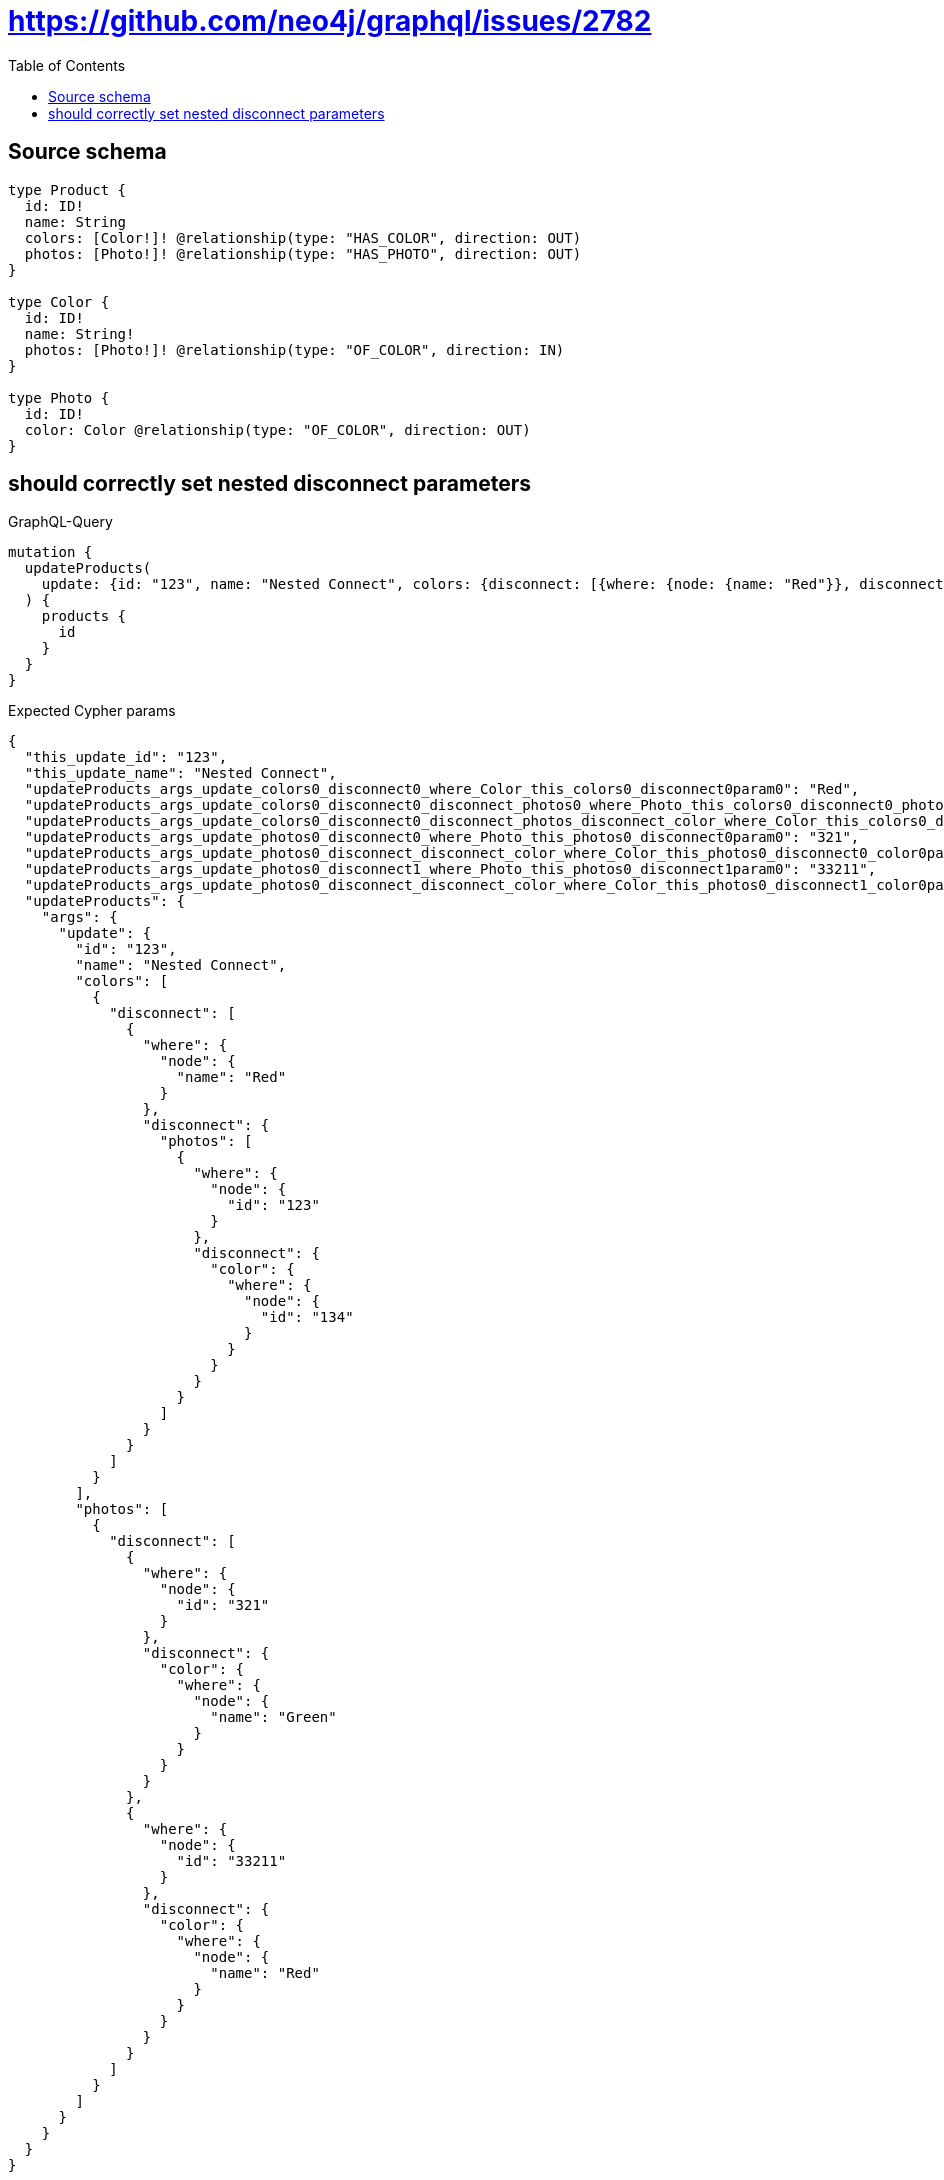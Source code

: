 :toc:

= https://github.com/neo4j/graphql/issues/2782

== Source schema

[source,graphql,schema=true]
----
type Product {
  id: ID!
  name: String
  colors: [Color!]! @relationship(type: "HAS_COLOR", direction: OUT)
  photos: [Photo!]! @relationship(type: "HAS_PHOTO", direction: OUT)
}

type Color {
  id: ID!
  name: String!
  photos: [Photo!]! @relationship(type: "OF_COLOR", direction: IN)
}

type Photo {
  id: ID!
  color: Color @relationship(type: "OF_COLOR", direction: OUT)
}
----
== should  correctly set nested disconnect parameters

.GraphQL-Query
[source,graphql]
----
mutation {
  updateProducts(
    update: {id: "123", name: "Nested Connect", colors: {disconnect: [{where: {node: {name: "Red"}}, disconnect: {photos: [{where: {node: {id: "123"}}, disconnect: {color: {where: {node: {id: "134"}}}}}]}}]}, photos: {disconnect: [{where: {node: {id: "321"}}, disconnect: {color: {where: {node: {name: "Green"}}}}}, {where: {node: {id: "33211"}}, disconnect: {color: {where: {node: {name: "Red"}}}}}]}}
  ) {
    products {
      id
    }
  }
}
----

.Expected Cypher params
[source,json]
----
{
  "this_update_id": "123",
  "this_update_name": "Nested Connect",
  "updateProducts_args_update_colors0_disconnect0_where_Color_this_colors0_disconnect0param0": "Red",
  "updateProducts_args_update_colors0_disconnect0_disconnect_photos0_where_Photo_this_colors0_disconnect0_photos0param0": "123",
  "updateProducts_args_update_colors0_disconnect0_disconnect_photos_disconnect_color_where_Color_this_colors0_disconnect0_photos0_color0param0": "134",
  "updateProducts_args_update_photos0_disconnect0_where_Photo_this_photos0_disconnect0param0": "321",
  "updateProducts_args_update_photos0_disconnect_disconnect_color_where_Color_this_photos0_disconnect0_color0param0": "Green",
  "updateProducts_args_update_photos0_disconnect1_where_Photo_this_photos0_disconnect1param0": "33211",
  "updateProducts_args_update_photos0_disconnect_disconnect_color_where_Color_this_photos0_disconnect1_color0param0": "Red",
  "updateProducts": {
    "args": {
      "update": {
        "id": "123",
        "name": "Nested Connect",
        "colors": [
          {
            "disconnect": [
              {
                "where": {
                  "node": {
                    "name": "Red"
                  }
                },
                "disconnect": {
                  "photos": [
                    {
                      "where": {
                        "node": {
                          "id": "123"
                        }
                      },
                      "disconnect": {
                        "color": {
                          "where": {
                            "node": {
                              "id": "134"
                            }
                          }
                        }
                      }
                    }
                  ]
                }
              }
            ]
          }
        ],
        "photos": [
          {
            "disconnect": [
              {
                "where": {
                  "node": {
                    "id": "321"
                  }
                },
                "disconnect": {
                  "color": {
                    "where": {
                      "node": {
                        "name": "Green"
                      }
                    }
                  }
                }
              },
              {
                "where": {
                  "node": {
                    "id": "33211"
                  }
                },
                "disconnect": {
                  "color": {
                    "where": {
                      "node": {
                        "name": "Red"
                      }
                    }
                  }
                }
              }
            ]
          }
        ]
      }
    }
  }
}
----

.Expected Cypher output
[source,cypher]
----
MATCH (this:Product)


SET this.id = $this_update_id
SET this.name = $this_update_name
WITH this
CALL {
WITH this
OPTIONAL MATCH (this)-[this_colors0_disconnect0_rel:HAS_COLOR]->(this_colors0_disconnect0:Color)
WHERE this_colors0_disconnect0.name = $updateProducts_args_update_colors0_disconnect0_where_Color_this_colors0_disconnect0param0
CALL {
	WITH this_colors0_disconnect0, this_colors0_disconnect0_rel, this
	WITH collect(this_colors0_disconnect0) as this_colors0_disconnect0, this_colors0_disconnect0_rel, this
	UNWIND this_colors0_disconnect0 as x
	DELETE this_colors0_disconnect0_rel
}
CALL {
WITH this, this_colors0_disconnect0
OPTIONAL MATCH (this_colors0_disconnect0)<-[this_colors0_disconnect0_photos0_rel:OF_COLOR]-(this_colors0_disconnect0_photos0:Photo)
WHERE this_colors0_disconnect0_photos0.id = $updateProducts_args_update_colors0_disconnect0_disconnect_photos0_where_Photo_this_colors0_disconnect0_photos0param0
CALL {
	WITH this_colors0_disconnect0_photos0, this_colors0_disconnect0_photos0_rel, this_colors0_disconnect0
	WITH collect(this_colors0_disconnect0_photos0) as this_colors0_disconnect0_photos0, this_colors0_disconnect0_photos0_rel, this_colors0_disconnect0
	UNWIND this_colors0_disconnect0_photos0 as x
	DELETE this_colors0_disconnect0_photos0_rel
}
CALL {
WITH this, this_colors0_disconnect0, this_colors0_disconnect0_photos0
OPTIONAL MATCH (this_colors0_disconnect0_photos0)-[this_colors0_disconnect0_photos0_color0_rel:OF_COLOR]->(this_colors0_disconnect0_photos0_color0:Color)
WHERE this_colors0_disconnect0_photos0_color0.id = $updateProducts_args_update_colors0_disconnect0_disconnect_photos_disconnect_color_where_Color_this_colors0_disconnect0_photos0_color0param0
CALL {
	WITH this_colors0_disconnect0_photos0_color0, this_colors0_disconnect0_photos0_color0_rel, this_colors0_disconnect0_photos0
	WITH collect(this_colors0_disconnect0_photos0_color0) as this_colors0_disconnect0_photos0_color0, this_colors0_disconnect0_photos0_color0_rel, this_colors0_disconnect0_photos0
	UNWIND this_colors0_disconnect0_photos0_color0 as x
	DELETE this_colors0_disconnect0_photos0_color0_rel
}
RETURN count(*) AS disconnect_this_colors0_disconnect0_photos0_color_Color
}
RETURN count(*) AS disconnect_this_colors0_disconnect0_photos_Photo
}
RETURN count(*) AS disconnect_this_colors0_disconnect_Color
}
WITH this
CALL {
WITH this
OPTIONAL MATCH (this)-[this_photos0_disconnect0_rel:HAS_PHOTO]->(this_photos0_disconnect0:Photo)
WHERE this_photos0_disconnect0.id = $updateProducts_args_update_photos0_disconnect0_where_Photo_this_photos0_disconnect0param0
CALL {
	WITH this_photos0_disconnect0, this_photos0_disconnect0_rel, this
	WITH collect(this_photos0_disconnect0) as this_photos0_disconnect0, this_photos0_disconnect0_rel, this
	UNWIND this_photos0_disconnect0 as x
	DELETE this_photos0_disconnect0_rel
}
CALL {
WITH this, this_photos0_disconnect0
OPTIONAL MATCH (this_photos0_disconnect0)-[this_photos0_disconnect0_color0_rel:OF_COLOR]->(this_photos0_disconnect0_color0:Color)
WHERE this_photos0_disconnect0_color0.name = $updateProducts_args_update_photos0_disconnect_disconnect_color_where_Color_this_photos0_disconnect0_color0param0
CALL {
	WITH this_photos0_disconnect0_color0, this_photos0_disconnect0_color0_rel, this_photos0_disconnect0
	WITH collect(this_photos0_disconnect0_color0) as this_photos0_disconnect0_color0, this_photos0_disconnect0_color0_rel, this_photos0_disconnect0
	UNWIND this_photos0_disconnect0_color0 as x
	DELETE this_photos0_disconnect0_color0_rel
}
RETURN count(*) AS disconnect_this_photos0_disconnect0_color_Color
}
RETURN count(*) AS disconnect_this_photos0_disconnect_Photo
}
WITH this
CALL {
WITH this
OPTIONAL MATCH (this)-[this_photos0_disconnect1_rel:HAS_PHOTO]->(this_photos0_disconnect1:Photo)
WHERE this_photos0_disconnect1.id = $updateProducts_args_update_photos0_disconnect1_where_Photo_this_photos0_disconnect1param0
CALL {
	WITH this_photos0_disconnect1, this_photos0_disconnect1_rel, this
	WITH collect(this_photos0_disconnect1) as this_photos0_disconnect1, this_photos0_disconnect1_rel, this
	UNWIND this_photos0_disconnect1 as x
	DELETE this_photos0_disconnect1_rel
}
CALL {
WITH this, this_photos0_disconnect1
OPTIONAL MATCH (this_photos0_disconnect1)-[this_photos0_disconnect1_color0_rel:OF_COLOR]->(this_photos0_disconnect1_color0:Color)
WHERE this_photos0_disconnect1_color0.name = $updateProducts_args_update_photos0_disconnect_disconnect_color_where_Color_this_photos0_disconnect1_color0param0
CALL {
	WITH this_photos0_disconnect1_color0, this_photos0_disconnect1_color0_rel, this_photos0_disconnect1
	WITH collect(this_photos0_disconnect1_color0) as this_photos0_disconnect1_color0, this_photos0_disconnect1_color0_rel, this_photos0_disconnect1
	UNWIND this_photos0_disconnect1_color0 as x
	DELETE this_photos0_disconnect1_color0_rel
}
RETURN count(*) AS disconnect_this_photos0_disconnect1_color_Color
}
RETURN count(*) AS disconnect_this_photos0_disconnect_Photo
}

RETURN collect(DISTINCT this { .id }) AS data
----

'''

